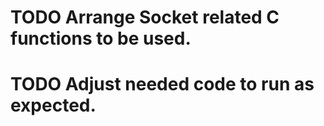 * TODO Arrange Socket related C functions to be used.
* TODO Adjust needed code to run as expected.
